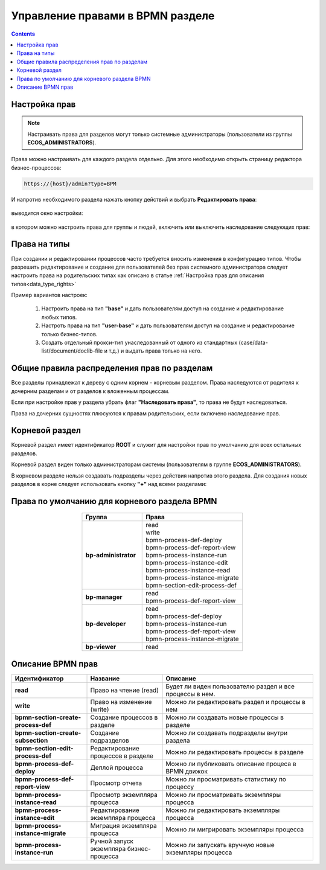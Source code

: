 Управление правами в BPMN разделе
=================================

.. _bpmn_permissions:

.. contents:: 

Настройка прав
------------------

.. note:: 

      Настраивать права для разделов могут только системные администраторы (пользователи из группы **ECOS_ADMINISTRATORS**).

Права можно настраивать для каждого раздела отдельно. Для этого необходимо открыть страницу редактора бизнес-процессов:

.. code-block::

      https://{host}/admin?type=BPM

И напротив необходимого раздела нажать кнопку действий и выбрать **Редактировать права**:

 .. image:: _static/permissions_1.png
       :width: 400
       :align: center

выводится окно настройки:

 .. image:: _static/permissions_2.png
       :width: 600
       :align: center

в котором можно настроить права для группы и людей, включить или выключить наследование следующих прав:

 .. image:: _static/permissions_3.png
       :width: 400
       :align: center

Права на типы
--------------

При создании и редактировании процессов часто требуется вносить изменения в конфигурацию типов. Чтобы разрешить редактирование и создание для пользователей без прав системного администратора следует настроить права на родительских типах как описано в статье :ref:`Настройка прав для описания типов<data_type_rights>`

Пример вариантов настроек:

      1. Настроить права на тип **"base"** и дать пользователям доступ на создание и редактирование любых типов.
      2. Настроть права на тип **"user-base"** и дать пользователям доступ на создание и редактирование только бизнес-типов.
      3. Создать отдельный прокси-тип унаследованный от одного из стандартных (case/data-list/document/doclib-file и т.д.) и выдать права только на него.

Общие правила распределения прав по разделам
---------------------------------------------

Все разделы принадлежат к дереву с одним корнем - корневым разделом. Права наследуются от родителя к дочерним разделам и от разделов к вложенным процессам.

Если при настройке прав у раздела убрать флаг **"Наследовать права"**, то права не будут наследоваться.

Права на дочерних сущностях плюсуются к правам родительских, если включено наследование прав.

Корневой раздел
----------------

Корневой раздел имеет идентификатор **ROOT** и служит для настройки прав по умолчанию для всех остальных разделов.

Корневой раздел виден только администраторам системы (пользователям в группе **ECOS_ADMINISTRATORS**).

В корневом разделе нельзя создавать подразделы через действия напротив этого раздела. Для создания новых разделов в корне следует использовать кнопку **"+"** над всеми разделами:

Права по умолчанию для корневого раздела BPMN
----------------------------------------------

 .. image:: _static/permissions_4.png
       :width: 600
       :align: center

.. list-table::
      :widths: 3 5
      :header-rows: 1
      :align: center
      :class: tight-table 
      
      * - Группа
        - Права
      * - **bp-administrator**
        - | read
          | write
          | bpmn-process-def-deploy
          | bpmn-process-def-report-view
          | bpmn-process-instance-run
          | bpmn-process-instance-edit
          | bpmn-process-instance-read
          | bpmn-process-instance-migrate
          | bpmn-section-edit-process-def
      * - **bp-manager**
        - | read
          | bpmn-process-def-report-view
      * - **bp-developer**
        - | read
          | bpmn-process-def-deploy
          | bpmn-process-instance-run
          | bpmn-process-def-report-view
          | bpmn-process-instance-migrate
      * - **bp-viewer**
        - | read

Описание BPMN прав
-------------------

.. list-table::
      :widths: 5 5 10
      :header-rows: 1
      :align: center
      :class: tight-table 

      * - Идентификатор
        - Название
        - Описание
      * - **read**
        - Право на чтение (read)
        - Будет ли виден пользователю раздел и все процессы в нем.
      * - **write**
        - Право на изменение (write)
        - Можно ли редактировать раздел и процессы в нем 
      * - **bpmn-section-create-process-def**
        - Создание процессов в разделе
        - Можно ли создавать новые процессы в разделе
      * - **bpmn-section-create-subsection**
        - Создание подразделов
        - Можно ли создавать подразделы внутри раздела
      * - **bpmn-section-edit-process-def**
        - Редактирование процессов в разделе
        - Можно ли редактировать процессы в разделе
      * - **bpmn-process-def-deploy**
        - Деплой процесса
        - Можно ли публиковать описание процеса в BPMN движок
      * - **bpmn-process-def-report-view**
        - Просмотр отчета
        - Можно ли просматривать статистику по процессу
      * - **bpmn-process-instance-read**
        - Просмотр экземпляра процесса
        - Можно ли просматривать экземпляры процесса
      * - **bpmn-process-instance-edit**
        - Редактирование экземпляра процесса
        - Можно ли редактировать экземпляры процесса
      * - **bpmn-process-instance-migrate**
        - Миграция экземпляра процесса
        - Можно ли мигрировать экземпляры процесса
      * - **bpmn-process-instance-run**
        - Ручной запуск экземпляра бизнес-процесса
        - Можно ли запускать вручную новые экземпляры процесса



